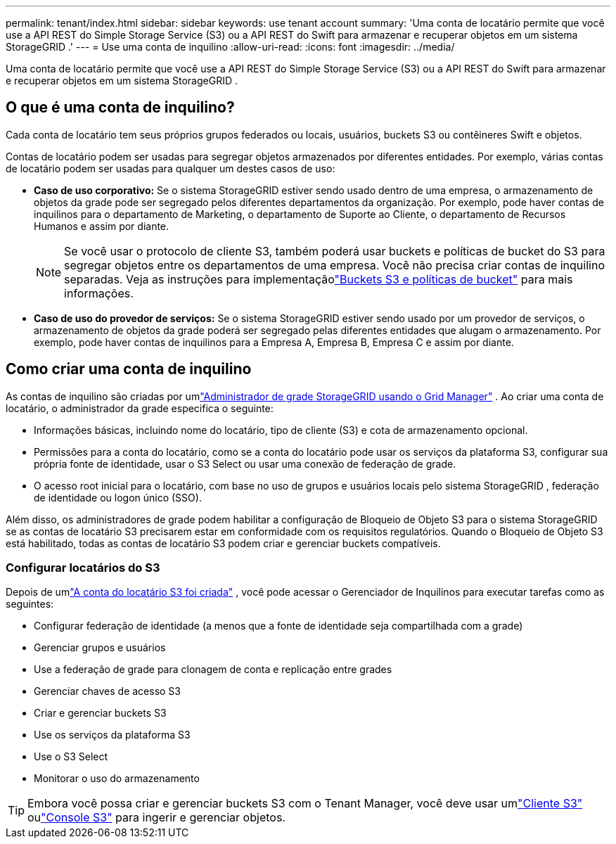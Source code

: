 ---
permalink: tenant/index.html 
sidebar: sidebar 
keywords: use tenant account 
summary: 'Uma conta de locatário permite que você use a API REST do Simple Storage Service (S3) ou a API REST do Swift para armazenar e recuperar objetos em um sistema StorageGRID .' 
---
= Use uma conta de inquilino
:allow-uri-read: 
:icons: font
:imagesdir: ../media/


[role="lead"]
Uma conta de locatário permite que você use a API REST do Simple Storage Service (S3) ou a API REST do Swift para armazenar e recuperar objetos em um sistema StorageGRID .



== O que é uma conta de inquilino?

Cada conta de locatário tem seus próprios grupos federados ou locais, usuários, buckets S3 ou contêineres Swift e objetos.

Contas de locatário podem ser usadas para segregar objetos armazenados por diferentes entidades.  Por exemplo, várias contas de locatário podem ser usadas para qualquer um destes casos de uso:

* *Caso de uso corporativo:* Se o sistema StorageGRID estiver sendo usado dentro de uma empresa, o armazenamento de objetos da grade pode ser segregado pelos diferentes departamentos da organização.  Por exemplo, pode haver contas de inquilinos para o departamento de Marketing, o departamento de Suporte ao Cliente, o departamento de Recursos Humanos e assim por diante.
+

NOTE: Se você usar o protocolo de cliente S3, também poderá usar buckets e políticas de bucket do S3 para segregar objetos entre os departamentos de uma empresa. Você não precisa criar contas de inquilino separadas. Veja as instruções para implementaçãolink:../s3/bucket-and-group-access-policies.html["Buckets S3 e políticas de bucket"] para mais informações.

* *Caso de uso do provedor de serviços:* Se o sistema StorageGRID estiver sendo usado por um provedor de serviços, o armazenamento de objetos da grade poderá ser segregado pelas diferentes entidades que alugam o armazenamento.  Por exemplo, pode haver contas de inquilinos para a Empresa A, Empresa B, Empresa C e assim por diante.




== Como criar uma conta de inquilino

As contas de inquilino são criadas por umlink:../admin/managing-tenants.html["Administrador de grade StorageGRID usando o Grid Manager"] .  Ao criar uma conta de locatário, o administrador da grade especifica o seguinte:

* Informações básicas, incluindo nome do locatário, tipo de cliente (S3) e cota de armazenamento opcional.
* Permissões para a conta do locatário, como se a conta do locatário pode usar os serviços da plataforma S3, configurar sua própria fonte de identidade, usar o S3 Select ou usar uma conexão de federação de grade.
* O acesso root inicial para o locatário, com base no uso de grupos e usuários locais pelo sistema StorageGRID , federação de identidade ou logon único (SSO).


Além disso, os administradores de grade podem habilitar a configuração de Bloqueio de Objeto S3 para o sistema StorageGRID se as contas de locatário S3 precisarem estar em conformidade com os requisitos regulatórios.  Quando o Bloqueio de Objeto S3 está habilitado, todas as contas de locatário S3 podem criar e gerenciar buckets compatíveis.



=== Configurar locatários do S3

Depois de umlink:../admin/creating-tenant-account.html["A conta do locatário S3 foi criada"] , você pode acessar o Gerenciador de Inquilinos para executar tarefas como as seguintes:

* Configurar federação de identidade (a menos que a fonte de identidade seja compartilhada com a grade)
* Gerenciar grupos e usuários
* Use a federação de grade para clonagem de conta e replicação entre grades
* Gerenciar chaves de acesso S3
* Criar e gerenciar buckets S3
* Use os serviços da plataforma S3
* Use o S3 Select
* Monitorar o uso do armazenamento



TIP: Embora você possa criar e gerenciar buckets S3 com o Tenant Manager, você deve usar umlink:../s3/index.html["Cliente S3"] oulink:use-s3-console.html["Console S3"] para ingerir e gerenciar objetos.
